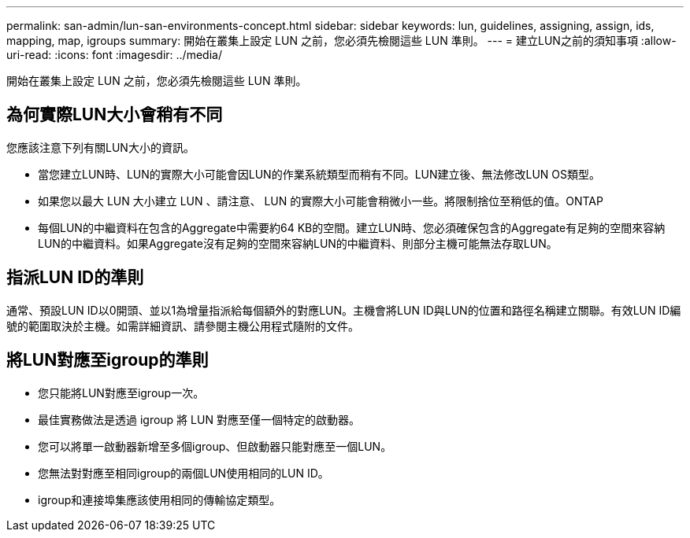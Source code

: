 ---
permalink: san-admin/lun-san-environments-concept.html 
sidebar: sidebar 
keywords: lun, guidelines, assigning, assign, ids, mapping, map, igroups 
summary: 開始在叢集上設定 LUN 之前，您必須先檢閱這些 LUN 準則。 
---
= 建立LUN之前的須知事項
:allow-uri-read: 
:icons: font
:imagesdir: ../media/


[role="lead"]
開始在叢集上設定 LUN 之前，您必須先檢閱這些 LUN 準則。



== 為何實際LUN大小會稍有不同

您應該注意下列有關LUN大小的資訊。

* 當您建立LUN時、LUN的實際大小可能會因LUN的作業系統類型而稍有不同。LUN建立後、無法修改LUN OS類型。
* 如果您以最大 LUN 大小建立 LUN 、請注意、 LUN 的實際大小可能會稍微小一些。將限制捨位至稍低的值。ONTAP
* 每個LUN的中繼資料在包含的Aggregate中需要約64 KB的空間。建立LUN時、您必須確保包含的Aggregate有足夠的空間來容納LUN的中繼資料。如果Aggregate沒有足夠的空間來容納LUN的中繼資料、則部分主機可能無法存取LUN。




== 指派LUN ID的準則

通常、預設LUN ID以0開頭、並以1為增量指派給每個額外的對應LUN。主機會將LUN ID與LUN的位置和路徑名稱建立關聯。有效LUN ID編號的範圍取決於主機。如需詳細資訊、請參閱主機公用程式隨附的文件。



== 將LUN對應至igroup的準則

* 您只能將LUN對應至igroup一次。
* 最佳實務做法是透過 igroup 將 LUN 對應至僅一個特定的啟動器。
* 您可以將單一啟動器新增至多個igroup、但啟動器只能對應至一個LUN。
* 您無法對對應至相同igroup的兩個LUN使用相同的LUN ID。
* igroup和連接埠集應該使用相同的傳輸協定類型。

